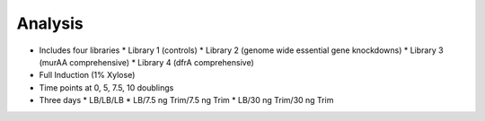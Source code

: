 Analysis
========

* Includes four libraries
  * Library 1 (controls)
  * Library 2 (genome wide essential gene knockdowns)
  * Library 3 (murAA comprehensive)
  * Library 4 (dfrA comprehensive)
* Full Induction (1% Xylose)
* Time points at 0, 5, 7.5, 10 doublings
* Three days
  * LB/LB/LB
  * LB/7.5 ng Trim/7.5 ng Trim
  * LB/30 ng Trim/30 ng Trim
